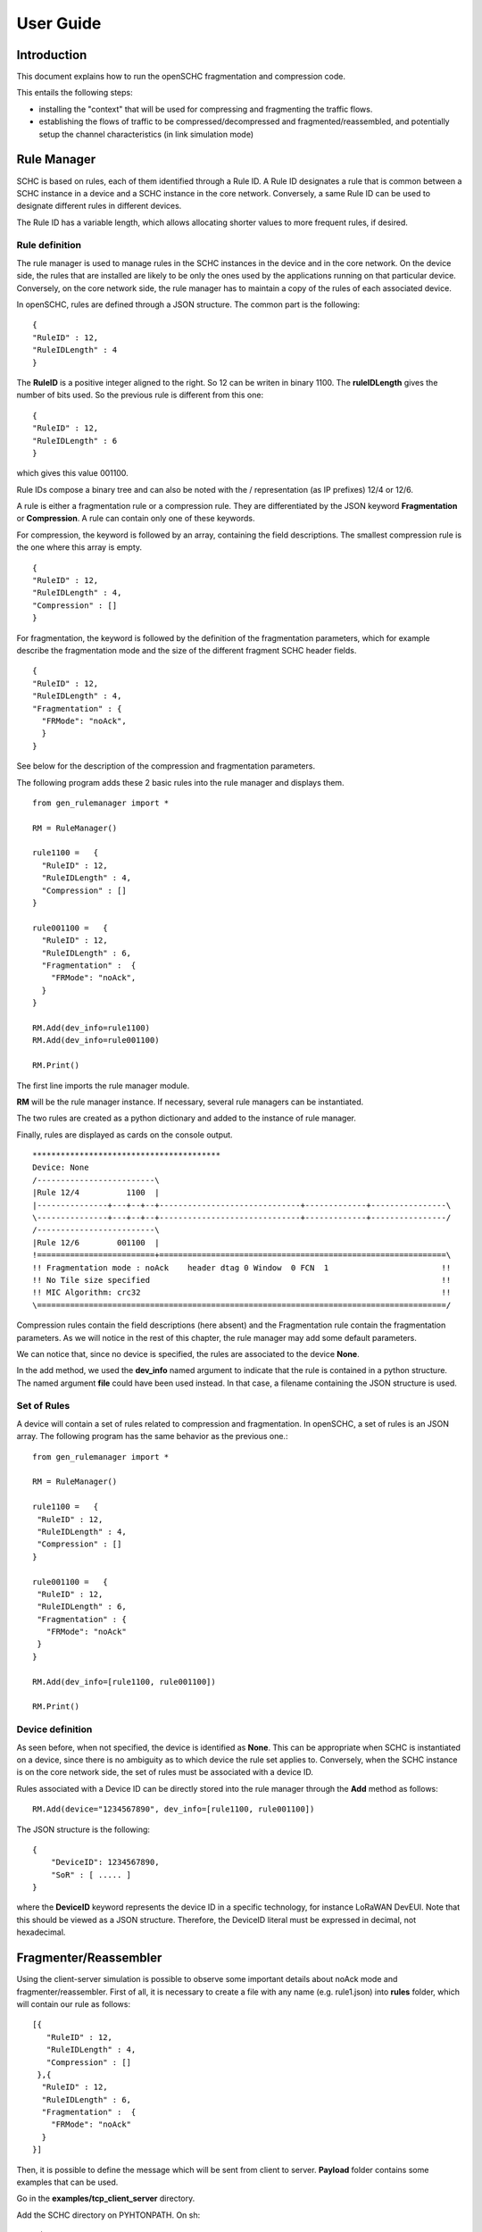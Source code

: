 User Guide
**********

Introduction
============

This document explains how to run the openSCHC fragmentation and compression code.

This entails the following steps:

- installing the "context" that will be used for compressing and fragmenting the traffic flows.
- establishing the flows of traffic to be compressed/decompressed and fragmented/reassembled,
  and potentially setup the channel characteristics (in link simulation mode)

Rule Manager
============

SCHC is based on rules, each of them identified through a Rule ID. A Rule ID designates a rule that is
common between a SCHC instance in a device and a SCHC instance in the core network.
Conversely, a same Rule ID can be used to designate different rules in different devices.

The Rule ID has a variable length, which allows allocating shorter values
to more frequent rules, if desired.

Rule definition
---------------

The rule manager is used to manage rules in the SCHC instances in the device and
in the core network. On the device side, the rules that are installed are likely to be only the ones
used by the applications running on that particular device. Conversely, on the core network side, the
rule manager has to maintain a copy of the rules of each associated device.

In openSCHC, rules are defined through a JSON structure. The common part is the
following: ::

    {
    "RuleID" : 12,
    "RuleIDLength" : 4
    }

The **RuleID** is a positive integer aligned to the right. So 12 can be writen in
binary 1100. The **ruleIDLength** gives the number of bits used. So the previous
rule is different from this one: ::

    {
    "RuleID" : 12,
    "RuleIDLength" : 6
    }

which gives this value 001100.

Rule IDs compose a binary tree and can also be noted with the / representation
(as IP prefixes) 12/4 or 12/6.

A rule is either a fragmentation rule or a compression rule. They are differentiated
by the JSON keyword **Fragmentation** or **Compression**. A rule can contain only one of
these keywords.

For compression, the keyword is followed by an array, containing the field descriptions.
The smallest compression rule is the one where this array is empty. ::

    {
    "RuleID" : 12,
    "RuleIDLength" : 4,
    "Compression" : []
    }

For fragmentation, the keyword is followed by the definition of the fragmentation
parameters, which for example describe the fragmentation mode and the size of the
different fragment SCHC header fields. ::

    {
    "RuleID" : 12,
    "RuleIDLength" : 4,
    "Fragmentation" : {
      "FRMode": "noAck",
      }
    }

See below for the description of the compression and fragmentation parameters.

The following program adds these 2 basic rules into the rule manager and displays them. ::

    from gen_rulemanager import *

    RM = RuleManager()

    rule1100 =   {
      "RuleID" : 12,
      "RuleIDLength" : 4,
      "Compression" : []
    }

    rule001100 =   {
      "RuleID" : 12,
      "RuleIDLength" : 6,
      "Fragmentation" :  {
        "FRMode": "noAck",
      }
    }

    RM.Add(dev_info=rule1100)
    RM.Add(dev_info=rule001100)

    RM.Print()

The first line imports the rule manager module.

**RM** will be the rule manager instance. If necessary, several rule managers can be instantiated.

The two rules are created as a python dictionary and added to the instance of rule manager.

Finally, rules are displayed as cards on the console output. ::

    ****************************************
    Device: None
    /-------------------------\
    |Rule 12/4          1100  |
    |---------------+---+--+--+------------------------------+-------------+----------------\
    \---------------+---+--+--+------------------------------+-------------+----------------/
    /-------------------------\
    |Rule 12/6        001100  |
    !=========================+=============================================================\
    !! Fragmentation mode : noAck    header dtag 0 Window  0 FCN  1                        !!
    !! No Tile size specified                                                              !!
    !! MIC Algorithm: crc32                                                                !!
    \=======================================================================================/

Compression rules contain the field descriptions (here absent) and the Fragmentation rule contain the
fragmentation parameters. As we will notice in the rest of this chapter, the rule manager may add some default
parameters.

We can notice that, since no device is specified, the rules are associated to the device **None**.

In the add method, we used the **dev_info** named argument to indicate that the rule is contained in
a python structure. The named argument  **file** could have been used instead. In that case, a filename
containing the JSON structure is used.

Set of Rules
------------

A  device will contain a set of rules related to compression and fragmentation. In openSCHC,
a set of rules is an JSON array. The following program has the same behavior as the previous one.::

  from gen_rulemanager import *

  RM = RuleManager()

  rule1100 =   {
   "RuleID" : 12,
   "RuleIDLength" : 4,
   "Compression" : []
  }

  rule001100 =   {
   "RuleID" : 12,
   "RuleIDLength" : 6,
   "Fragmentation" : {
     "FRMode": "noAck"
   }
  }

  RM.Add(dev_info=[rule1100, rule001100])

  RM.Print()

Device definition
-----------------

As seen before, when not specified, the device is identified as **None**. This can be appropriate
when SCHC is instantiated on a device, since there is no ambiguity as to which device the rule set
applies to. Conversely,
when the SCHC instance is on the core network side, the set of rules must be associated with
a device ID.

Rules associated with a Device ID can be directly stored into the rule manager through the **Add** method
as follows: ::

    RM.Add(device="1234567890", dev_info=[rule1100, rule001100])

The JSON structure is the following: ::

    {
        "DeviceID": 1234567890,
        "SoR" : [ ..... ]
    }

where the **DeviceID** keyword represents the device ID in a specific technology, for
instance LoRaWAN DevEUI. Note that this should be viewed as a JSON structure. Therefore,
the DeviceID literal must be expressed in decimal, not hexadecimal.

Fragmenter/Reassembler
======================

Using the client-server simulation is possible to observe some important details about noAck mode and
fragmenter/reassembler. First of all, it is necessary to create a file with any name (e.g. rule1.json)
into **rules** folder, which will contain our rule as follows: ::

    [{
       "RuleID" : 12,
       "RuleIDLength" : 4,
       "Compression" : []
     },{
      "RuleID" : 12,
      "RuleIDLength" : 6,
      "Fragmentation" :  {
        "FRMode": "noAck"
      }
    }]

Then, it is possible to define the message which will be sent from client to server. **Payload** folder
contains some examples that can be used.  

Go in the **examples/tcp_client_server** directory.

Add the SCHC directory on PYHTONPATH. On sh:

    $ export PYTHONPATH=<YOUR_PATH_TO_SCHC>

on csh:

    $ setenv PYTHONPATH <YOUR_PATH_TO_SCHC>

In the example/tcp_client_server directory, we can execute the code as follows:

Run Client on terminal 1 ::

    python3 ClientServerSimul.py --role client --compression false --rule ../configs/rule1.json --time 20 --payload payload/testfile_small.txt

Run Server on terminal 2 ::

    python3 ClientServerSimul.py --role server --compression false --rule ../configs/rule1.json

If the sending was successful, the sent RCS will be equal to the RCS calculated by the server at the end of the
transmission of the message and we will obtain the following result in server side: ::

    Recv MIC 804779011, base = bytearray(b'2018-11-20 11:00:16 - daemon.py (162) - INFO : Stopping daemon...\n2018-11-20 11:00:42 - daemon.py (125) - INFO : Starting daemon...\n2018-11-20 11:00:42 - daemon.py (107) - INFO : Daemon started\x00'), lenght = 194
    SUCCESS: MIC matched. packet bytearray(b'/\xf7\xf4\x03') == result b'/\xf7\xf4\x03'

where, in the first line we have the value of the RCS sent, the message received by the server which is the same as the
one sent by the client, and the length of the message in bytes. In second line, whe have a confirmation of successful
matching between both RCS Values.

On the other hand, to simulate the packet loss in transmission, we can use the **--loss true** argument in the client
and server terminal. With this parameter we can observe the result obtained when the transmission is not successful
since the RCS sent by the client is not the same RCS calculated by the server: ::

    Recv MIC 907239817, base = bytearray(b'2018-11-20 11:00:16 - daemon.py (162) - INFO : Stopping daemon...\n2018-11-20 11:00:42 - daemon.py (125) - INFO : Starting daemon...\n2018-11-20 11:00:42 - daemon.py (1062\xb2\x00'), lenght = 171
    ERROR: MIC mismatched. packet bytearray(b'/\xf7\xf4\x03') != result b'6\x13a\x89'

Unlike the successful result, we can notice that the message was not completely received by the server. Besides, the RCS
sent by the client is not equal to the RCS calculated by the server.

Client-server Simulation
========================

Introduction
------------

Client-server Simulation implements the Socket library to perform the communication between a client and a server,
using the localhost address 127.0.0.1, port 1234, TCP protocol and threads on the server to allow communication
**from several clients to a server**.

At the end of a successful communication, the simulation records the time in seconds at that instant in the text file
**client_server_simulation.txt**, and restarts sending the same message from the client to the server.

How to run this simulation
--------------------------

Run Client on terminal 1 ::

    python3 ClientServerSimul.py --role client

Run Server on terminal 2 ::

    python3 ClientServerSimul.py --role server


Option List
-----------
We can find some option to modify our client-server simulation: ::

    usage: ClientServerSimul.py [-h] [--role ROLE] [--payload PAYLOAD_NAME_FILE]
                                [--rule RULE_NAME_FILE]
                                [--time TIME_BETWEEN_ITERATION]
                                [--loss [PACKET_LOSS_SIMULATION]]
                                [--compression [MODE_WITH_COMPRESSION]]

    a SCHC simulator.

    optional arguments:
      -h, --help            show this help message and exit
      --role ROLE           specify a role: client or server. (default: client)
      --payload PAYLOAD_NAME_FILE
                            Specify a payload file name. e.g.
                            payload/testfile_small.txt. (default: )
      --rule RULE_NAME_FILE
                            Specify a rule file name. e.g. examples/comp-
                            rule-100.json. (default: examples/comp-rule-100.json)
      --time TIME_BETWEEN_ITERATION
                            Specify a time in seconds between each sending message
                            . (default: 10)
      --loss [PACKET_LOSS_SIMULATION]
                            Simulation using packet loss: True or False. (default:
                            False)
      --compression [MODE_WITH_COMPRESSION]
                            Simulation using compression: True or False. (default:
                            True)

Some options are defined to be used by both client and server devices, while there are other options that are only
useful for the client: ::

    Options for Client and Server:
    --role
    --rule
    --compression
    --loss

    Options only for Client:
    --time
    --payload
